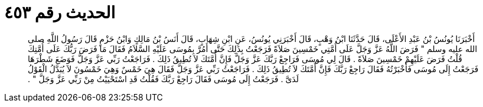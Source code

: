 
= الحديث رقم ٤٥٣

[quote.hadith]
أَخْبَرَنَا يُونُسُ بْنُ عَبْدِ الأَعْلَى، قَالَ حَدَّثَنَا ابْنُ وَهْبٍ، قَالَ أَخْبَرَنِي يُونُسُ، عَنِ ابْنِ شِهَابٍ، قَالَ أَنَسُ بْنُ مَالِكٍ وَابْنُ حَزْمٍ قَالَ رَسُولُ اللَّهِ صلى الله عليه وسلم ‏"‏ فَرَضَ اللَّهُ عَزَّ وَجَلَّ عَلَى أُمَّتِي خَمْسِينَ صَلاَةً فَرَجَعْتُ بِذَلِكَ حَتَّى أَمُرَّ بِمُوسَى عَلَيْهِ السَّلاَمُ فَقَالَ مَا فَرَضَ رَبُّكَ عَلَى أُمَّتِكَ قُلْتُ فَرَضَ عَلَيْهِمْ خَمْسِينَ صَلاَةً ‏.‏ قَالَ لِي مُوسَى فَرَاجِعْ رَبَّكَ عَزَّ وَجَلَّ فَإِنَّ أُمَّتَكَ لاَ تُطِيقُ ذَلِكَ ‏.‏ فَرَاجَعْتُ رَبِّي عَزَّ وَجَلَّ فَوَضَعَ شَطْرَهَا فَرَجَعْتُ إِلَى مُوسَى فَأَخْبَرْتُهُ فَقَالَ رَاجِعْ رَبَّكَ فَإِنَّ أُمَّتَكَ لاَ تُطِيقُ ذَلِكَ ‏.‏ فَرَاجَعْتُ رَبِّي عَزَّ وَجَلَّ فَقَالَ هِيَ خَمْسٌ وَهِيَ خَمْسُونَ لاَ يُبَدَّلُ الْقَوْلُ لَدَىَّ ‏.‏ فَرَجَعْتُ إِلَى مُوسَى فَقَالَ رَاجِعْ رَبَّكَ فَقُلْتُ قَدِ اسْتَحْيَيْتُ مِنْ رَبِّي عَزَّ وَجَلَّ ‏"‏ ‏.‏